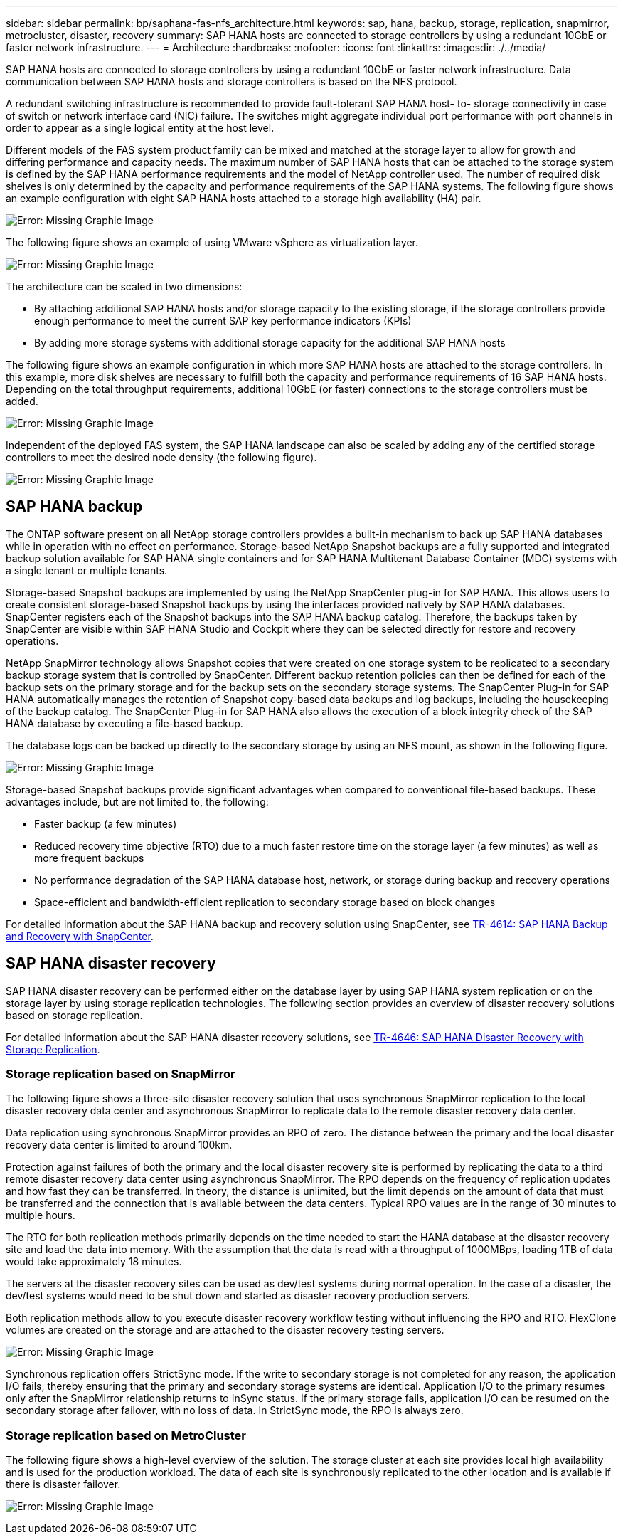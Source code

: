 ---
sidebar: sidebar
permalink: bp/saphana-fas-nfs_architecture.html
keywords: sap, hana, backup, storage, replication, snapmirror, metrocluster, disaster, recovery
summary: SAP HANA hosts are connected to storage controllers by using a redundant 10GbE or faster network infrastructure.
---
= Architecture
:hardbreaks:
:nofooter:
:icons: font
:linkattrs:
:imagesdir: ./../media/

//
// This file was created with NDAC Version 2.0 (August 17, 2020)
//
// 2021-06-16 12:00:07.159716
//

[.lead]
SAP HANA hosts are connected to storage controllers by using a redundant 10GbE or faster network infrastructure. Data communication between SAP HANA hosts and storage controllers is based on the NFS protocol. 

A redundant switching infrastructure is recommended to provide fault-tolerant SAP HANA host- to- storage connectivity in case of switch or network interface card (NIC) failure. The switches might aggregate individual port performance with port channels in order to appear as a single logical entity at the host level.

Different models of the FAS system product family can be mixed and matched at the storage layer to allow for growth and differing performance and capacity needs. The maximum number of SAP HANA hosts that can be attached to the storage system is defined by the SAP HANA performance requirements and the model of NetApp controller used. The number of required disk shelves is only determined by the capacity and performance requirements of the SAP HANA systems. The following figure shows an example configuration with eight SAP HANA hosts attached to a storage high availability (HA) pair.

image:saphana-fas-nfs_image2.png[Error: Missing Graphic Image]

The following figure shows an example of using VMware vSphere as virtualization layer.

image:saphana-fas-nfs_image3.jpg[Error: Missing Graphic Image]

The architecture can be scaled in two dimensions:

* By attaching additional SAP HANA hosts and/or storage capacity to the existing storage, if the storage controllers provide enough performance to meet the current SAP key performance indicators (KPIs)
* By adding more storage systems with additional storage capacity for the additional SAP HANA hosts

The following figure shows an example configuration in which more SAP HANA hosts are attached to the storage controllers. In this example, more disk shelves are necessary to fulfill both the capacity and performance requirements of 16 SAP HANA hosts. Depending on the total throughput requirements, additional 10GbE (or faster) connections to the storage controllers must be added.

image:saphana-fas-nfs_image4.png[Error: Missing Graphic Image]

Independent of the deployed FAS system, the SAP HANA landscape can also be scaled by adding any of the certified storage controllers to meet the desired node density (the following figure).

image:saphana-fas-nfs_image5.png[Error: Missing Graphic Image]

== SAP HANA backup

The ONTAP software present on all NetApp storage controllers provides a built-in mechanism to back up SAP HANA databases while in operation with no effect on performance. Storage-based NetApp Snapshot backups are a fully supported and integrated backup solution available for SAP HANA single containers and for SAP HANA Multitenant Database Container (MDC) systems with a single tenant or multiple tenants.

Storage-based Snapshot backups are implemented by using the NetApp SnapCenter plug-in for SAP HANA. This allows users to create consistent storage-based Snapshot backups by using the interfaces provided natively by SAP HANA databases. SnapCenter registers each of the Snapshot backups into the SAP HANA backup catalog. Therefore, the backups taken by SnapCenter are visible within SAP HANA Studio and Cockpit where they can be selected directly for restore and recovery operations.

NetApp SnapMirror technology allows Snapshot copies that were created on one storage system to be replicated to a secondary backup storage system that is controlled by SnapCenter. Different backup retention policies can then be defined for each of the backup sets on the primary storage and for the backup sets on the secondary storage systems. The SnapCenter Plug-in for SAP HANA automatically manages the retention of Snapshot copy-based data backups and log backups, including the housekeeping of the backup catalog. The SnapCenter Plug-in for SAP HANA also allows the execution of a block integrity check of the SAP HANA database by executing a file-based backup.

The database logs can be backed up directly to the secondary storage by using an NFS mount, as shown in the following figure.

image:saphana-fas-nfs_image6.jpg[Error: Missing Graphic Image]

Storage-based Snapshot backups provide significant advantages when compared to conventional file-based backups. These advantages include, but are not limited to, the following:

* Faster backup (a few minutes)
* Reduced recovery time objective (RTO) due to a much faster restore time on the storage layer (a few minutes) as well as more frequent backups
* No performance degradation of the SAP HANA database host, network, or storage during backup and recovery operations
* Space-efficient and bandwidth-efficient replication to secondary storage based on block changes

For detailed information about the SAP HANA backup and recovery solution using SnapCenter, see https://www.netapp.com/us/media/tr-4614.pdf[TR-4614: SAP HANA Backup and Recovery with SnapCenter^].

== SAP HANA disaster recovery

SAP HANA disaster recovery can be performed either on the database layer by using SAP HANA system replication or on the storage layer by using storage replication technologies. The following section provides an overview of disaster recovery solutions based on storage replication.

For detailed information about the SAP HANA disaster recovery solutions, see https://www.netapp.com/pdf.html?item=/media/8584-tr4646pdf.pdf[TR-4646: SAP HANA Disaster Recovery with Storage Replication^].

=== Storage replication based on SnapMirror

The following figure shows a three-site disaster recovery solution that uses synchronous SnapMirror replication to the local disaster recovery data center and asynchronous SnapMirror to replicate data to the remote disaster recovery data center.

Data replication using synchronous SnapMirror provides an RPO of zero. The distance between the primary and the local disaster recovery data center is limited to around 100km.

Protection against failures of both the primary and the local disaster recovery site is performed by replicating the data to a third remote disaster recovery data center using asynchronous SnapMirror. The RPO depends on the frequency of replication updates and how fast they can be transferred. In theory, the distance is unlimited, but the limit depends on the amount of data that must be transferred and the connection that is available between the data centers. Typical RPO values are in the range of 30 minutes to multiple hours.

The RTO for both replication methods primarily depends on the time needed to start the HANA database at the disaster recovery site and load the data into memory. With the assumption that the data is read with a throughput of 1000MBps, loading 1TB of data would take approximately 18 minutes.

The servers at the disaster recovery sites can be used as dev/test systems during normal operation. In the case of a disaster, the dev/test systems would need to be shut down and started as disaster recovery production servers.

Both replication methods allow to you execute disaster recovery workflow testing without influencing the RPO and RTO. FlexClone volumes are created on the storage and are attached to the disaster recovery testing servers.

image:saphana-fas-nfs_image7.png[Error: Missing Graphic Image]

Synchronous replication offers StrictSync mode. If the write to secondary storage is not completed for any reason, the application I/O fails, thereby ensuring that the primary and secondary storage systems are identical. Application I/O to the primary resumes only after the SnapMirror relationship returns to InSync status. If the primary storage fails, application I/O can be resumed on the secondary storage after failover, with no loss of data. In StrictSync mode, the RPO is always zero.

=== Storage replication based on MetroCluster

The following figure shows a high-level overview of the solution. The storage cluster at each site provides local high availability and is used for the production workload. The data of each site is synchronously replicated to the other location and is available if there is disaster failover.

image:saphana-fas-nfs_image8.png[Error: Missing Graphic Image]


